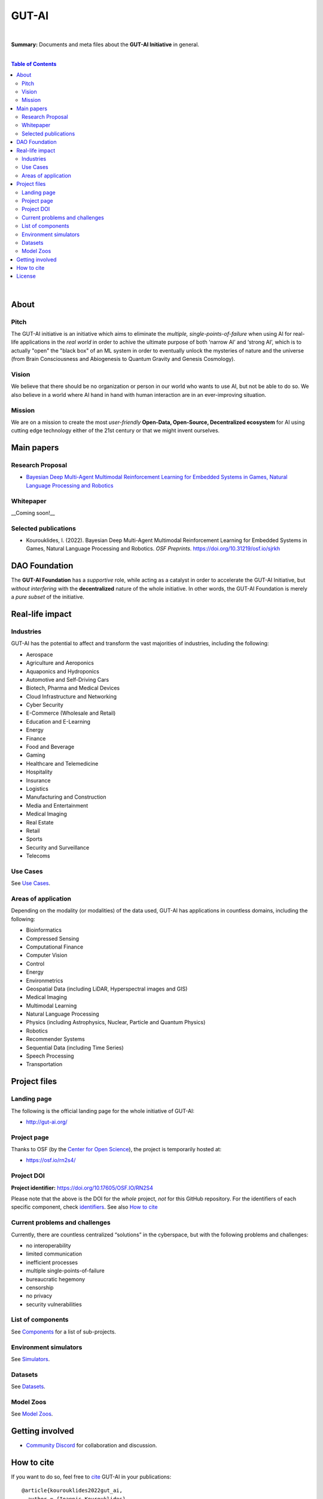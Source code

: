 .. raw:: html

  <p align="center"><a href="https://gut-ai.org/"><img src="https://raw.githubusercontent.com/GUT-AI/.github/master/profile/Logo%20GUT-AI%20text.png" alt="Logo" width="250"/></a>
  </p>

GUT-AI
======

.. raw:: html

  <div align="center">
   
.. image:: https://img.shields.io/badge/License-CC0_1.0-lightgrey.svg
   :target: http://creativecommons.org/publicdomain/zero/1.0/
   :alt: License

.. raw:: html

  </div>

.. inclusion-marker-start-do-not-remove

|

**Summary:** Documents and meta files about the **GUT-AI Initiative** in general.

|

.. contents:: **Table of Contents**

|

About
-----

Pitch
^^^^^

The GUT-AI initiative is an initiative which aims to eliminate the *multiple, single-points-of-failure* when using AI for real-life applications in the *real world* in order to achive the ultimate purpose of both ‘narrow AI’ and ‘strong AI’, which is to actually "open" the "black box" of an ML system in order to eventually unlock the mysteries of nature and the universe (from Brain Consciousness and Abiogenesis to Quantum Gravity and Genesis Cosmology). 

Vision
^^^^

We believe that there should be no organization or person in our world who wants to use AI, but not be able to do so. We also believe in a world where AI hand in hand with human interaction are in an ever-improving situation.

Mission
^^^^

We are on a mission to create the most *user-friendly* **Open-Data, Open-Source, Decentralized ecosystem** for AI using cutting edge technology either of the 21st century or that we might invent ourselves.

Main papers
-----------

Research Proposal
^^^^^^^^^^^^^^^^^

- `Bayesian Deep Multi-Agent Multimodal Reinforcement Learning for Embedded Systems in Games, Natural Language Processing and Robotics <https://doi.org/10.31219/osf.io/sjrkh>`_

Whitepaper
^^^^^^^^^^

__Coming soon!__


Selected publications
^^^^^^^^^^^^^^^^^^^^^

- Kourouklides, I. (2022). Bayesian Deep Multi-Agent Multimodal Reinforcement Learning for Embedded Systems in Games, Natural Language Processing and Robotics. *OSF Preprints*. https://doi.org/10.31219/osf.io/sjrkh


DAO Foundation
--------------

The **GUT-AI Foundation** has a *supportive* role, while acting as a catalyst in order to accelerate the GUT-AI Initiative, but *without interfering* with the **decentralized** nature of the whole initiative. In other words, the GUT-AI Foundation is merely a *pure subset* of the initiative.

Real-life impact
----------------

Industries
^^^^^^^^^^

GUT-AI has the potential to affect and transform the vast majorities of industries, including the following:

- Aerospace
- Agriculture and Aeroponics
- Aquaponics and Hydroponics
- Automotive and Self-Driving Cars
- Biotech, Pharma and Medical Devices
- Cloud Infrastructure and Networking
- Cyber Security
- E-Commerce (Wholesale and Retail)
- Education and E-Learning
- Energy
- Finance
- Food and Beverage
- Gaming
- Healthcare and Telemedicine
- Hospitality
- Insurance
- Logistics
- Manufacturing and Construction  
- Media and Entertainment
- Medical Imaging
- Real Estate
- Retail
- Sports
- Security and Surveillance
- Telecoms

Use Cases
^^^^^^^^^

See `Use Cases <use_cases/README.rst>`_.

Areas of application
^^^^^^^^^^^^^^^^^^^^

Depending on the modality (or modalities) of the data used, GUT-AI has applications in countless domains, including the following:

- Bioinformatics
- Compressed Sensing
- Computational Finance
- Computer Vision
- Control
- Energy
- Environmetrics
- Geospatial Data (including LiDAR, Hyperspectral images and GIS)
- Medical Imaging
- Multimodal Learning
- Natural Language Processing
- Physics (including Astrophysics, Nuclear, Particle and Quantum Physics)
- Robotics
- Recommender Systems
- Sequential Data (including Time Series)
- Speech Processing
- Transportation

Project files
-------------

Landing page
^^^^^^^^^^^^

The following is the official landing page for the whole initiative of GUT-AI:

- http://gut-ai.org/

Project page
^^^^^^^^^^^^

Thanks to OSF (by the `Center for Open Science <https://www.cos.io/>`_), the project is temporarily hosted at:

- https://osf.io/rn2s4/

Project DOI
^^^^^^^^^^^

**Project identifier:** https://doi.org/10.17605/OSF.IO/RN2S4

Please note that the above is the DOI for the *whole* project, *not* for this GitHub repository. For the identifiers of each specific component, check `identifiers <components/identifiers/README.rst>`_. See also `How to cite <#how-to-cite>`_

Current problems and challenges
^^^^^^^^^^^^^^^^^^^^^^^^^^^^^^^

Currently, there are countless centralized “solutions” in the cyberspace, but with the following problems and challenges:

* no interoperability
* limited communication
* inefficient processes
* multiple single-points-of-failure
* bureaucratic hegemony
* censorship
* no privacy
* security vulnerabilities

List of components
^^^^^^^^^^^^^^^^^^

See `Components <components/README.rst>`_ for a list of sub-projects.

Environment simulators
^^^^^^^^^^^^^^^^^^^^^^

See `Simulators <simulators/README.rst>`_.

Datasets
^^^^^^^^

See `Datasets <datasets/README.rst>`_.

Model Zoos
^^^^^^^^^^

See `Model Zoos <model_zoos/README.rst>`_.

Getting involved
----------------
- `Community Discord <https://github.com/GUT-AI/gut-ai/>`_ for collaboration and discussion.

How to cite
-----------

If you want to do so, feel free to `cite <CITATION.cff>`_ GUT-AI in your publications:

::

    @article{kourouklides2022gut_ai,
      author = {Ioannis Kourouklides},
      journal = {OSF Preprints},
      title = {Bayesian Deep Multi-Agent Multimodal Reinforcement Learning for Embedded Systems in Games, Natural Language Processing and Robotics},
      year = {2022},
      doi = {10.31219/osf.io/sjrkh},
      license = {Creative Commons Zero CC0 1.0}
    }

License 
-------

.. image:: https://licensebuttons.net/p/mark/1.0/88x31.png
   :target: http://creativecommons.org/publicdomain/zero/1.0/
   :alt: License

`Creative Commons Zero CC0 1.0 (Public Domain) <LICENSE>`_

